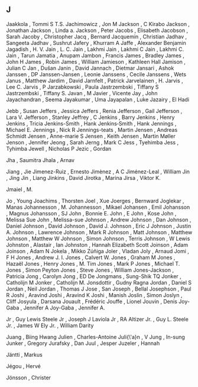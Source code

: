 ** J

   Jaakkola                , Tommi S T.S.
   Jachimowicz             , Jon M
   Jackson                 , C Kirabo
   Jackson                 , Jonathan
   Jackson                 , Linda a.
   Jackson                 , Peter
   Jacobs                  , Elisabeth
   Jacobson                , Sarah
   Jacoby                  , Christopher
   Jacq                    , Bernard
   Jacquemin               , Christian
   Jadhav                  , Sangeeta
   Jadhav                  , Sushrut
   Jafery                  , Khurram A
   Jaffe                   , Alexander Benjamin
   Jagadish                , H. V.
   Jain                    , L. C.
   Jain                    , Lakhmi
   Jain                    , Lakhmi C
   Jain                    , Lakhmi C.
   Jain                    , Tarun
   Jamatia                 , Anupam
   Jambon                  , Francis
   James                   , Bradley
   James                   , John H
   James                   , Robin
   James                   , William
   Jamieson                , Kathleen Hall
   Jamison                 , Julian C
   Jan                     , Dušan
   Janin                   , David
   Jannach                 , Dietmar
   Jansari                 , Ashok
   Janssen                 , DP
   Janssen-Jansen          , Leonie
   Janssens                , Cecile
   Janssens                , Wets
   Janus                   , Matthew
   Jardim                  , David
   Jarnfelt                , Patrick
   Jarvelainen             , H.
   Jarvis                  , Lee C.
   Jarvis                  , P
   Jarzabkowski            , Paula
   Jastrzembski            , Tiffany S
   Jastrzembski            , Tiffany S.
   Javan                   , M
   Javier                  , Vicente
   Jay                     , John
   Jayachandran            , Seema
   Jayakumar               , Uma
   Jayapalan               , Luke
   Jazairy                 , El Hadi

   Jebb                    , Susan
   Jeffers                 , Jessica
   Jeffers                 , Renia
   Jefferson               , Gail
   Jefferson               , Lara V.
   Jefferson               , Stanley
   Jeffrey                 , C
   Jenkins                 , Barry
   Jenkins                 , Henry
   Jenkins                 , Tricia
   Jenkins-Smith           , Hank
   Jenkins‐Smith           , Hank
   Jennings                , Michael E.
   Jennings                , Nick R
   Jennings-teats          , Martin
   Jensen                  , Andreas Schmidt
   Jensen                  , Anne-marie S
   Jensen                  , Keith
   Jensen                  , Martin Møller
   Jenson                  , Jennifer
   Jeong                   , Sarah
   Jerng                   , Mark C
   Jess                    , Tyehimba
   Jess                    , Tyhimba
   Jewell                  , Nicholas P
   Jezic                   , Gordan

   Jha                     , Saumitra
   Jhala                   , Arnav

   Jiang                   , Jie
   Jimenez-Ruiz            , Ernesto
   Jimènez                 , A C
   Jiménez-Leal            , William
   Jin                     , Jing
   Jin                     , Liang
   Jinkins                 , David
   Jirotka                 , Marina
   Jirsa                   , Viktor K.

   Jmaiel                  , M.

   Jo                      , Young
   Joachims                , Thorsten
   Joel                    , Xue
   Joerges                 , Bernward
   Joglekar                , Manas
   Johannesson             , M.
   Johannesson             , Mikael
   Johansen                , Emil
   Johansson               , Magnus
   Johansson               , SJ
   John                    , Bonnie E.
   John                    , E
   John                    , Kose
   John                    , Melissa Sue
   John                    , Melissa-sue
   Johnson                 , Andrew
   Johnson                 , Dan
   Johnson                 , Daniel
   Johnson                 , David
   Johnson                 , David J.
   Johnson                 , Eric J
   Johnson                 , Justin A.
   Johnson                 , Lawrence
   Johnson                 , Mark R
   Johnson                 , Matt
   Johnson                 , Matthew
   Johnson                 , Matthew W
   Johnson                 , Simon
   Johnson                 , Terris
   Johnson                 , W Lewis
   Johnston                , Alastair , Ian
   Johnston                , Hannah Elizabeth Scott
   Joinson                 , Adam
   Joinson                 , Adam N
   Jokela                  , Mikko Zúñiga
   Joler                   , Vladan
   Joly                    , Arnaud
   Jomi                    , F H
   Jones                   , Andrew J. I.
   Jones                   , Calvert W.
   Jones                   , Graham M
   Jones                   , Hazaël
   Jones                   , Henry
   Jones                   , M. Tim
   Jones                   , Mark P
   Jones                   , Michael T.
   Jones                   , Simon Peyton
   Jones                   , Steve
   Jones                   , William
   Jones-Jackson           , Patricia
   Jong                    , Carolyn
   Jong                    , ED De
   Jongmans                , Sung-Shik TQ
   Jonker                  , Catholijn M
   Jonker                  , Catholijn M.
   Jonsdottir              , Gudny Ragna
   Jordan                  , Daniel S
   Jordan                  , Neil
   Jordan                  , Thomas J
   Jose                    , San
   Joseph                  , Bellal
   Josephson               , Paul R
   Joshi                   , Aravind
   Joshi                   , Aravind K
   Joshi                   , Manish
   Joslin                  , Simon
   Joslyn                  , Cliff
   Josyula                 , Darsana
   Jouault                 , Frédéric
   Jouffe                  , Lionel
   Jouvin                  , Denis
   Joy-Gaba                , Jennifer A
   Joy-Gaba                , Jennifer A.

   Jr                      , Guy Lewis Steele
   Jr                      , Joseph J Laviola
   Jr                      , RA Altizer
   Jr.                     , Guy L. Steele
   Jr.                     , James W Ely
   Jr.                     , William Darity

   Juang                   , Biing Hwang
   Julien                  , Charles-Antoine
   Juli{\'a}n              , V
   Jung                    , In-sung
   Junker                  , Gregory
   Jurafsky                , Dan
   Juul                    , Jesper
   Juzeler                 , Hannah

   Jäntti                  , Markus

   Jégou                   , Hervé

   Jönsson                 , Christer
